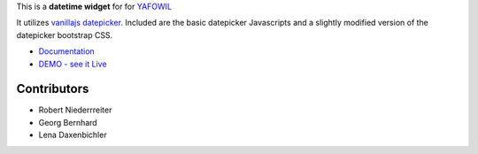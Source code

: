 This is a **datetime widget** for for `YAFOWIL 
<http://pypi.python.org/pypi/yafowil>`_ 

It utilizes
`vanillajs datepicker <https://github.com/mymth/vanillajs-datepicker/releases/tag/v1.1.4>`_.
Included are the basic datepicker Javascripts and a slightly modified version
of the datepicker bootstrap CSS.

- `Documentation <http://docs.yafowil.info/en/latest/blueprints.html#datetime>`_
- `DEMO - see it Live <http://demo.yafowil.info/++widget++yafowil.widget.datetime/index.html>`_


Contributors
============

- Robert Niederrreiter

- Georg Bernhard

- Lena Daxenbichler
